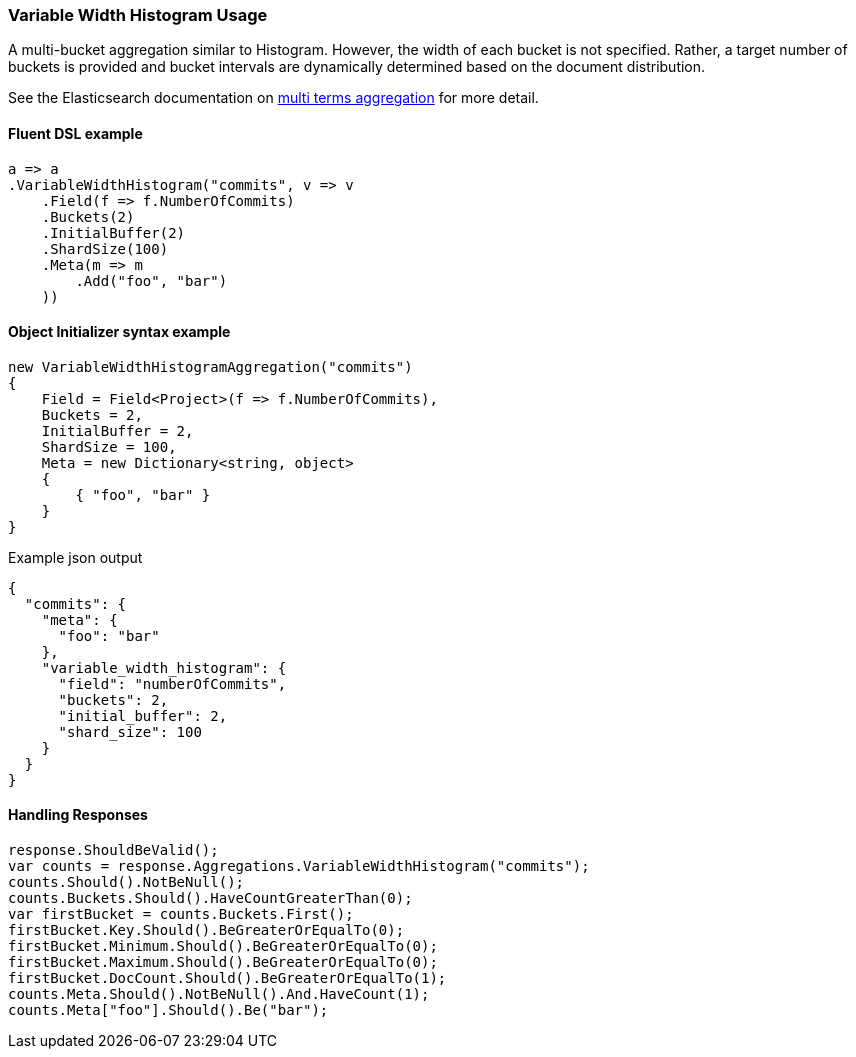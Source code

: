 :ref_current: https://www.elastic.co/guide/en/elasticsearch/reference/7.14

:github: https://github.com/elastic/elasticsearch-net

:nuget: https://www.nuget.org/packages

////
IMPORTANT NOTE
==============
This file has been generated from https://github.com/elastic/elasticsearch-net/tree/7.x/src/Tests/Tests/Aggregations/Bucket/VariableWidthHistogram/VariableWidthHistogramUsageTests.cs. 
If you wish to submit a PR for any spelling mistakes, typos or grammatical errors for this file,
please modify the original csharp file found at the link and submit the PR with that change. Thanks!
////

[[variable-width-histogram-usage]]
=== Variable Width Histogram Usage

A multi-bucket aggregation similar to Histogram. However, the width of each bucket is not specified. Rather, a target number of buckets is provided
and bucket intervals are dynamically determined based on the document distribution. 

See the Elasticsearch documentation on {ref_current}/search-aggregations-bucket-variablewidthhistogram-aggregation.html[multi terms aggregation] for more detail.

==== Fluent DSL example

[source,csharp]
----
a => a
.VariableWidthHistogram("commits", v => v
    .Field(f => f.NumberOfCommits)
    .Buckets(2)
    .InitialBuffer(2)
    .ShardSize(100)
    .Meta(m => m
        .Add("foo", "bar")
    ))
----

==== Object Initializer syntax example

[source,csharp]
----
new VariableWidthHistogramAggregation("commits")
{
    Field = Field<Project>(f => f.NumberOfCommits),
    Buckets = 2,
    InitialBuffer = 2,
    ShardSize = 100,
    Meta = new Dictionary<string, object>
    {
        { "foo", "bar" }
    }
}
----

[source,javascript]
.Example json output
----
{
  "commits": {
    "meta": {
      "foo": "bar"
    },
    "variable_width_histogram": {
      "field": "numberOfCommits",
      "buckets": 2,
      "initial_buffer": 2,
      "shard_size": 100
    }
  }
}
----

==== Handling Responses

[source,csharp]
----
response.ShouldBeValid();
var counts = response.Aggregations.VariableWidthHistogram("commits");
counts.Should().NotBeNull();
counts.Buckets.Should().HaveCountGreaterThan(0);
var firstBucket = counts.Buckets.First();
firstBucket.Key.Should().BeGreaterOrEqualTo(0);
firstBucket.Minimum.Should().BeGreaterOrEqualTo(0);
firstBucket.Maximum.Should().BeGreaterOrEqualTo(0);
firstBucket.DocCount.Should().BeGreaterOrEqualTo(1);
counts.Meta.Should().NotBeNull().And.HaveCount(1);
counts.Meta["foo"].Should().Be("bar");
----

